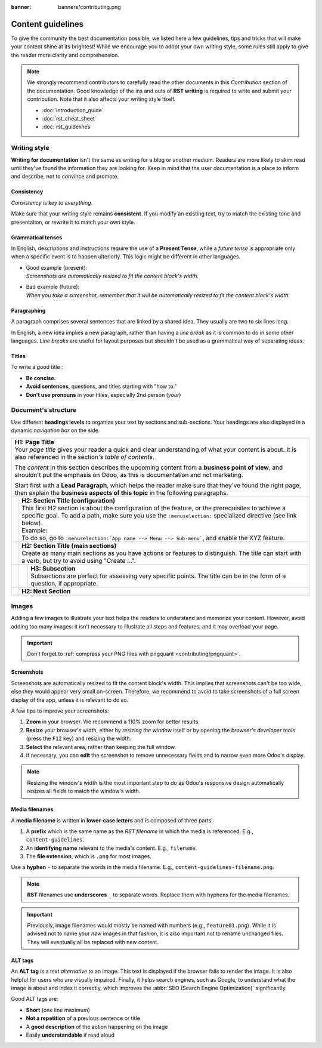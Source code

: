 :banner: banners/contributing.png

==================
Content guidelines
==================

To give the community the best documentation possible, we listed here a few guidelines, tips and
tricks that will make your content shine at its brightest! While we encourage you to adopt your own
writing style, some rules still apply to give the reader more clarity and comprehension.

.. note::
   We strongly recommend contributors to carefully read the other documents in this *Contribution*
   section of the documentation. Good knowledge of the ins and outs of **RST writing** is required
   to write and submit your contribution. Note that it also affects your writing style itself.

   - :doc:`introduction_guide`
   - :doc:`rst_cheat_sheet`
   - :doc:`rst_guidelines`

.. _contributing/writing-style:

Writing style
=============

**Writing for documentation** isn't the same as writing for a blog or another medium. Readers are
more likely to skim read until they've found the information they are looking for. Keep in mind that
the user documentation is a place to inform and describe, not to convince and promote.

.. _contributing/consistency:

Consistency
-----------

*Consistency is key to everything.*

Make sure that your writing style remains **consistent**. If you modify an existing text, try to
match the existing tone and presentation, or rewrite it to match your own style.

.. _contributing/grammatical-tenses:

Grammatical tenses
------------------

In English, descriptions and instructions require the use of a **Present Tense**, while a *future
tense* is appropriate only when a specific event is to happen ulteriorly. This logic might be
different in other languages.

- | Good example (present):
  | *Screenshots are automatically resized to fit the content block's width.*
- | Bad example (future):
  | *When you take a screenshot, remember that it will be automatically resized to fit the content
     block's width.*

.. _contributing/paragraphing:

Paragraphing
------------

A paragraph comprises several sentences that are linked by a shared idea. They usually are two to
six lines long.

In English, a new idea implies a new paragraph, rather than having a *line break* as it is common to
do in some other languages. *Line breaks* are useful for layout purposes but shouldn't be used as a
grammatical way of separating ideas.

.. seealso::
   - :ref:`RST cheat sheet: Break the line but not the paragraph <contributing/line-break>`

.. _contributing/titles:

Titles
------

To write a good title :

- **Be concise.**
- **Avoid sentences**, questions, and titles starting with "how to."
- **Don't use pronouns** in your titles, especially 2nd person (*your*)

.. _contributing/document-structure:

Document's structure
====================

Use different **headings levels** to organize your text by sections and sub-sections. Your headings
are also displayed in a dynamic *navigation bar* on the side.

+---------------------------------------------------------------------------------------+
| | **H1: Page Title**                                                                  |
| | Your *page title* gives your reader a quick and clear understanding of what your    |
|   content is about. It is also referenced in the section's *table of contents*.       |
|                                                                                       |
| The *content* in this section describes the upcoming content from a **business point  |
| of view**, and shouldn't put the emphasis on Odoo, as this is documentation and not   |
| marketing.                                                                            |
|                                                                                       |
| Start first with a **Lead Paragraph**, which helps the reader make sure that they've  |
| found the right page, then explain the **business aspects of this topic** in the      |
| following paragraphs.                                                                 |
+-----+---------------------------------------------------------------------------------+
|     | | **H2: Section Title (configuration)**                                         |
|     | | This first H2 section is about the configuration of the feature, or the       |
|     |   prerequisites to achieve a specific goal. To add a path, make sure you        |
|     |   use the ``:menuselection:`` specialized directive (see link below).           |
|     |                                                                                 |
|     | | Example:                                                                      |
|     | | To do so, go to ``:menuselection:`App name --> Menu --> Sub-menu```, and      |
|     |   enable the XYZ feature.                                                       |
+-----+---------------------------------------------------------------------------------+
|     | | **H2: Section Title (main sections)**                                         |
|     | | Create as many main sections as you have actions or features to distinguish.  |
|     |   The title can start with a verb, but try to avoid using "Create ...".         |
+-----+-----+---------------------------------------------------------------------------+
|     |     | | **H3: Subsection**                                                      |
|     |     | | Subsections are perfect for assessing very specific points. The title   |
|     |     |   can be in the form of a question, if appropriate.                       |
+-----+-----+---------------------------------------------------------------------------+
|     | **H2: Next Section**                                                            |
+-----+---------------------------------------------------------------------------------+

.. seealso::
   - :ref:`RST cheat sheet: headings <contributing/headings>`
   - :ref:`RST cheat sheet: specialized directives <contributing/specialized-directives>`

.. _contributing/content-images:

Images
======

Adding a few images to illustrate your text helps the readers to understand and memorize your
content. However, avoid adding too many images: it isn't necessary to illustrate all steps and
features, and it may overload your page.

.. important::
   Don't forget to :ref:`compress your PNG files with pngquant <contributing/pngquant>`.

.. _contributing/screenshots:

Screenshots
-----------

Screenshots are automatically resized to fit the content block's width. This implies that
screenshots can't be too wide, else they would appear very small on-screen. Therefore, we recommend
to avoid to take screenshots of a full screen display of the app, unless it is relevant to do so.

A few tips to improve your screenshots:

#. **Zoom** in your browser. We recommend a 110% zoom for better results.
#. **Resize** your browser's width, either by *resizing the window* itself or by opening the
   *browser's developer tools* (press the ``F12`` key) and resizing the width.
#. **Select** the relevant area, rather than keeping the full window.
#. If necessary, you can **edit** the screenshot to remove unnecessary fields and to narrow even
   more Odoo's display.

.. image:: media/screenshot-tips.gif
   :align: center
   :alt: Three tips to take good screenshots for the Odoo documentation.

.. note::
   Resizing the window's width is the most important step to do as Odoo's responsive design
   automatically resizes all fields to match the window's width.

.. _contributing/media-filenames:

Media filenames
---------------

A **media filename** is written in **lower-case letters** and is composed of three parts:

1. A **prefix** which is the same name as the *RST filename* in which the media is referenced. E.g.,
   ``content-guidelines``.
2. An **identifying name** relevant to the media's content. E.g., ``filename``.
3. The **file extension**, which is ``.png`` for most images.

Use a **hyphen** ``-`` to separate the words in the media filename. E.g.,
``content-guidelines-filename.png``.

.. note::
   **RST** filenames use **underscores** ``_`` to separate words. Replace them with hyphens for the
   media filenames.

.. important::
   Previously, image filenames would mostly be named with numbers (e.g., ``feature01.png``). While
   it is advised not to name your *new* images in that fashion, it is also important not to rename
   unchanged files. They will eventually all be replaced with new content.

.. _contributing/alt-tags:

ALT tags
--------

An **ALT tag** is a *text alternative* to an image. This text is displayed if the browser fails to
render the image. It is also helpful for users who are visually impaired. Finally, it helps
search engines, such as Google, to understand what the image is about and index it correctly, which
improves the :abbr:`SEO (Search Engine Optimization)` significantly.

Good ALT tags are:

- **Short** (one line maximum)
- **Not a repetition** of a previous sentence or title
- A **good description** of the action happening on the image
- Easily **understandable** if read aloud

.. seealso::
   - :ref:`RST cheat sheet: image directive <contributing/image>`